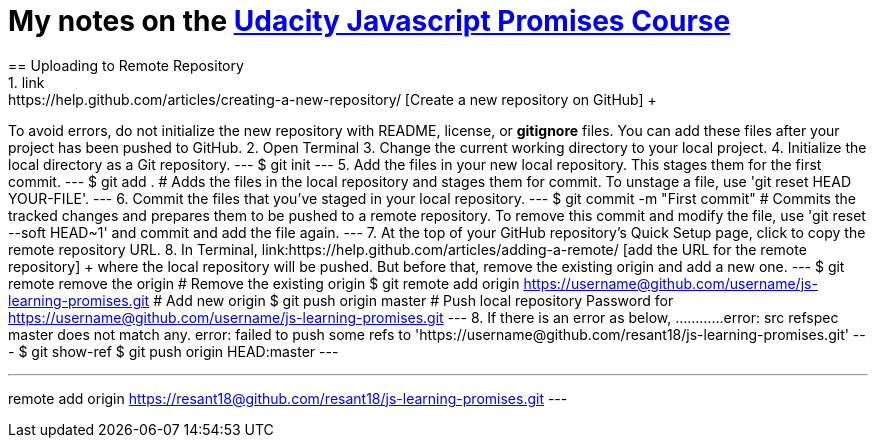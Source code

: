 = My notes on the link:https://www.udacity.com/course/javascript-promises--ud898[Udacity Javascript Promises Course] +
== Uploading to Remote Repository
1. link:https://help.github.com/articles/creating-a-new-repository/ [Create a new repository on GitHub] + 
To avoid errors, do not initialize the new repository with README, license, or *gitignore* files. You can add these files after your project has been pushed to GitHub.
2. Open Terminal
3. Change the current working directory to your local project.
4. Initialize the local directory as a Git repository. 
---
$ git init
---
5. Add the files in your new local repository. This stages them for the first commit.
---
$ git add .
# Adds the files in the local repository and stages them for commit. To unstage a file, use 'git reset HEAD YOUR-FILE'.
---
6. Commit the files that you've staged in your local repository.
---
$ git commit -m "First commit"
# Commits the tracked changes and prepares them to be pushed to a remote repository. To remove this commit and modify the file, use 'git reset --soft HEAD~1' and commit and add the file again.
---
7. At the top of your GitHub repository's Quick Setup page, click  to copy the remote repository URL.
8. In Terminal, link:https://help.github.com/articles/adding-a-remote/ [add the URL for the remote repository] + where the local repository will be pushed. But before that, remove the existing origin and add a new one.
---
$ git remote remove the origin
# Remove the existing origin
$ git remote add origin https://username@github.com/username/js-learning-promises.git
# Add new origin
$ git push origin master
# Push local repository
Password for https://username@github.com/username/js-learning-promises.git
---
8. If there is an error as below, ............
error: src refspec master does not match any.
error: failed to push some refs to 'https://username@github.com/resant18/js-learning-promises.git'
---
$ git show-ref
$ git push origin HEAD:master
---


---
remote add origin https://resant18@github.com/resant18/js-learning-promises.git
---